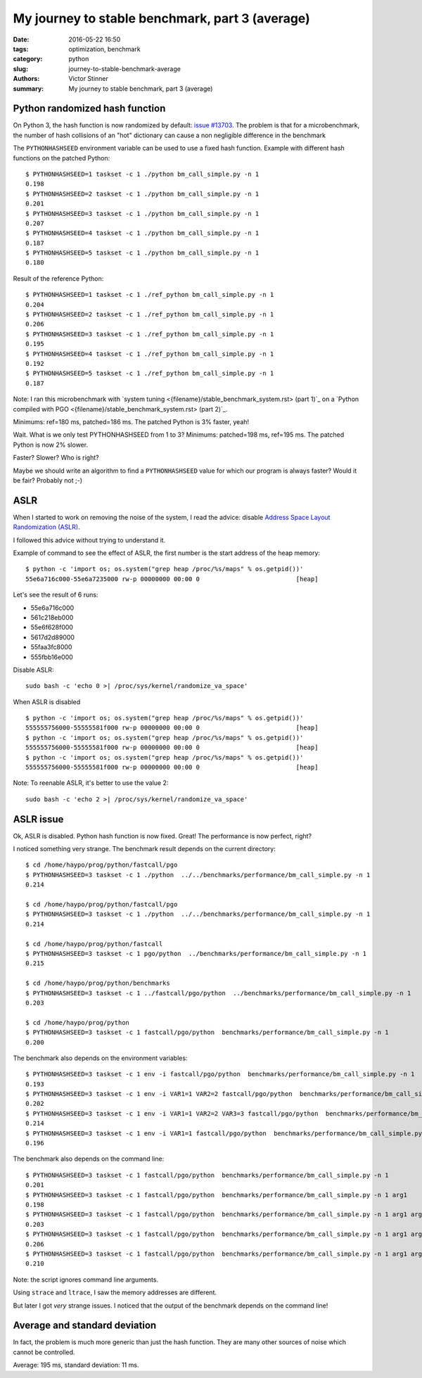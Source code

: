 ++++++++++++++++++++++++++++++++++++++++++++++++
My journey to stable benchmark, part 3 (average)
++++++++++++++++++++++++++++++++++++++++++++++++

:date: 2016-05-22 16:50
:tags: optimization, benchmark
:category: python
:slug: journey-to-stable-benchmark-average
:authors: Victor Stinner
:summary: My journey to stable benchmark, part 3 (average)

Python randomized hash function
===============================

On Python 3, the hash function is now randomized by default: `issue #13703
<http://bugs.python.org/issue13703>`_. The problem is that for a
microbenchmark, the number of hash collisions of an "hot" dictionary can cause
a non negligible difference in the benchmark

The ``PYTHONHASHSEED`` environment variable can be used to use a fixed hash
function. Example with different hash functions on the patched Python::

    $ PYTHONHASHSEED=1 taskset -c 1 ./python bm_call_simple.py -n 1
    0.198
    $ PYTHONHASHSEED=2 taskset -c 1 ./python bm_call_simple.py -n 1
    0.201
    $ PYTHONHASHSEED=3 taskset -c 1 ./python bm_call_simple.py -n 1
    0.207
    $ PYTHONHASHSEED=4 taskset -c 1 ./python bm_call_simple.py -n 1
    0.187
    $ PYTHONHASHSEED=5 taskset -c 1 ./python bm_call_simple.py -n 1
    0.180

Result of the reference Python::

    $ PYTHONHASHSEED=1 taskset -c 1 ./ref_python bm_call_simple.py -n 1
    0.204
    $ PYTHONHASHSEED=2 taskset -c 1 ./ref_python bm_call_simple.py -n 1
    0.206
    $ PYTHONHASHSEED=3 taskset -c 1 ./ref_python bm_call_simple.py -n 1
    0.195
    $ PYTHONHASHSEED=4 taskset -c 1 ./ref_python bm_call_simple.py -n 1
    0.192
    $ PYTHONHASHSEED=5 taskset -c 1 ./ref_python bm_call_simple.py -n 1
    0.187

Note: I ran this microbenchmark with `system tuning
<{filename}/stable_benchmark_system.rst> (part 1)`_ on a `Python compiled with
PGO <{filename}/stable_benchmark_system.rst> (part 2)`_.

Minimums: ref=180 ms, patched=186 ms. The patched Python is 3% faster, yeah!

Wait. What is we only test PYTHONHASHSEED from 1 to 3? Minimums: patched=198
ms, ref=195 ms. The patched Python is now 2% slower.

Faster? Slower? Who is right?

Maybe we should write an algorithm to find a ``PYTHONHASHSEED`` value for which
our program is always faster? Would it be fair? Probably not ;-)


ASLR
====

When I started to work on removing the noise of the system, I read the advice:
disable `Address Space Layout Randomization (ASLR)
<https://en.wikipedia.org/wiki/Address_space_layout_randomization>`_.

I followed this advice without trying to understand it.

Example of command to see the effect of ASLR, the first number is the start
address of the heap memory::

    $ python -c 'import os; os.system("grep heap /proc/%s/maps" % os.getpid())'
    55e6a716c000-55e6a7235000 rw-p 00000000 00:00 0                          [heap]

Let's see the result of 6 runs:

* 55e6a716c000
* 561c218eb000
* 55e6f628f000
* 5617d2d89000
* 55faa3fc8000
* 555fbb16e000

Disable ASLR::

    sudo bash -c 'echo 0 >| /proc/sys/kernel/randomize_va_space'

When ASLR is disabled ::

    $ python -c 'import os; os.system("grep heap /proc/%s/maps" % os.getpid())'
    555555756000-55555581f000 rw-p 00000000 00:00 0                          [heap]
    $ python -c 'import os; os.system("grep heap /proc/%s/maps" % os.getpid())'
    555555756000-55555581f000 rw-p 00000000 00:00 0                          [heap]
    $ python -c 'import os; os.system("grep heap /proc/%s/maps" % os.getpid())'
    555555756000-55555581f000 rw-p 00000000 00:00 0                          [heap]

Note: To reenable ASLR, it's better to use the value 2::

    sudo bash -c 'echo 2 >| /proc/sys/kernel/randomize_va_space'


ASLR issue
==========

Ok, ASLR is disabled. Python hash function is now fixed. Great! The performance
is now perfect, right?

I noticed something very strange. The benchmark result depends on the current
directory::

    $ cd /home/haypo/prog/python/fastcall/pgo
    $ PYTHONHASHSEED=3 taskset -c 1 ./python  ../../benchmarks/performance/bm_call_simple.py -n 1
    0.214

    $ cd /home/haypo/prog/python/fastcall/pgo
    $ PYTHONHASHSEED=3 taskset -c 1 ./python  ../../benchmarks/performance/bm_call_simple.py -n 1
    0.214

    $ cd /home/haypo/prog/python/fastcall
    $ PYTHONHASHSEED=3 taskset -c 1 pgo/python  ../benchmarks/performance/bm_call_simple.py -n 1
    0.215

    $ cd /home/haypo/prog/python/benchmarks
    $ PYTHONHASHSEED=3 taskset -c 1 ../fastcall/pgo/python  ../benchmarks/performance/bm_call_simple.py -n 1
    0.203

    $ cd /home/haypo/prog/python
    $ PYTHONHASHSEED=3 taskset -c 1 fastcall/pgo/python  benchmarks/performance/bm_call_simple.py -n 1
    0.200

The benchmark also depends on the environment variables::

    $ PYTHONHASHSEED=3 taskset -c 1 env -i fastcall/pgo/python  benchmarks/performance/bm_call_simple.py -n 1
    0.193
    $ PYTHONHASHSEED=3 taskset -c 1 env -i VAR1=1 VAR2=2 fastcall/pgo/python  benchmarks/performance/bm_call_simple.py -n 1
    0.202
    $ PYTHONHASHSEED=3 taskset -c 1 env -i VAR1=1 VAR2=2 VAR3=3 fastcall/pgo/python  benchmarks/performance/bm_call_simple.py -n 1
    0.214
    $ PYTHONHASHSEED=3 taskset -c 1 env -i VAR1=1 fastcall/pgo/python  benchmarks/performance/bm_call_simple.py -n 1
    0.196

The benchmark also depends on the command line::

    $ PYTHONHASHSEED=3 taskset -c 1 fastcall/pgo/python  benchmarks/performance/bm_call_simple.py -n 1
    0.201
    $ PYTHONHASHSEED=3 taskset -c 1 fastcall/pgo/python  benchmarks/performance/bm_call_simple.py -n 1 arg1
    0.198
    $ PYTHONHASHSEED=3 taskset -c 1 fastcall/pgo/python  benchmarks/performance/bm_call_simple.py -n 1 arg1 arg2 arg3
    0.203
    $ PYTHONHASHSEED=3 taskset -c 1 fastcall/pgo/python  benchmarks/performance/bm_call_simple.py -n 1 arg1 arg2 arg3 arg4 arg5
    0.206
    $ PYTHONHASHSEED=3 taskset -c 1 fastcall/pgo/python  benchmarks/performance/bm_call_simple.py -n 1 arg1 arg2 arg3 arg4 arg5 arg6
    0.210

Note: the script ignores command line arguments.

Using ``strace`` and ``ltrace``, I saw the memory addresses are different.

But later I got *very* strange issues. I noticed that the output of the
benchmark depends on the command line!



Average and standard deviation
==============================

In fact, the problem is much more generic than just the hash function. They are
many other sources of noise which cannot be controlled.

Average: 195 ms, standard deviation: 11 ms.
